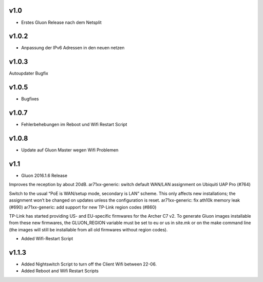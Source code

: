 .. _releases:

v1.0
====

.. seealso:: `Github site.conf <https://github.com/Freifunk-Troisdorf/site/>`_

- Erstes Gluon Release nach dem Netsplit

v1.0.2
======

.. seealso:: `Github site.conf <https://github.com/Freifunk-Troisdorf/site/>`_

- Anpassung der IPv6 Adressen in den neuen netzen

v1.0.3
======

.. seealso:: `Github site.conf <https://github.com/Freifunk-Troisdorf/site/>`_

Autoupdater Bugfix

v1.0.5
======

.. seealso:: `Github site.conf <https://github.com/Freifunk-Troisdorf/site/>`_

- Bugfixes

v1.0.7
======

.. seealso:: `Github site.conf <https://github.com/Freifunk-Troisdorf/site/>`_

- Fehlerbehebungen im Reboot und Wifi Restart Script

v1.0.8
======

.. seealso:: `Github site.conf <https://github.com/Freifunk-Troisdorf/site/>`_

- Update auf Gluon Master wegen Wifi Problemen

v1.1
======

.. seealso:: `Github site.conf <https://github.com/Freifunk-Troisdorf/site/>`_

- Gluon 2016.1.6 Release

Improves the reception by about 20dB.
ar71xx-generic: switch default WAN/LAN assignment on Ubiquiti UAP Pro (#764)

Switch to the usual “PoE is WAN/setup mode, secondary is LAN” scheme. This only affects new installations; the assignment won’t be changed on updates unless the configuration is reset.
ar71xx-generic: fix ath10k memory leak (#690)
ar71xx-generic: add support for new TP-Link region codes (#860)

TP-Link has started providing US- and EU-specific firmwares for the Archer C7 v2. To generate Gluon images installable from these new firmwares, the GLUON_REGION variable must be set to eu or us in site.mk or on the make command line (the images will still be installable from all old firmwares without region codes).

- Added Wifi-Restart Script 
.. seealso:: `Github <https://github.com/Freifunk-Troisdorf/packages/blob/v2016.1/netwatch/files/lib/tro/netwatch/wifi-restart.sh>`_

v1.1.3
======

- Added Nightswitch Script to turn off the Client Wifi between 22-06.
- Added Reboot and Wifi Restart Scripts

